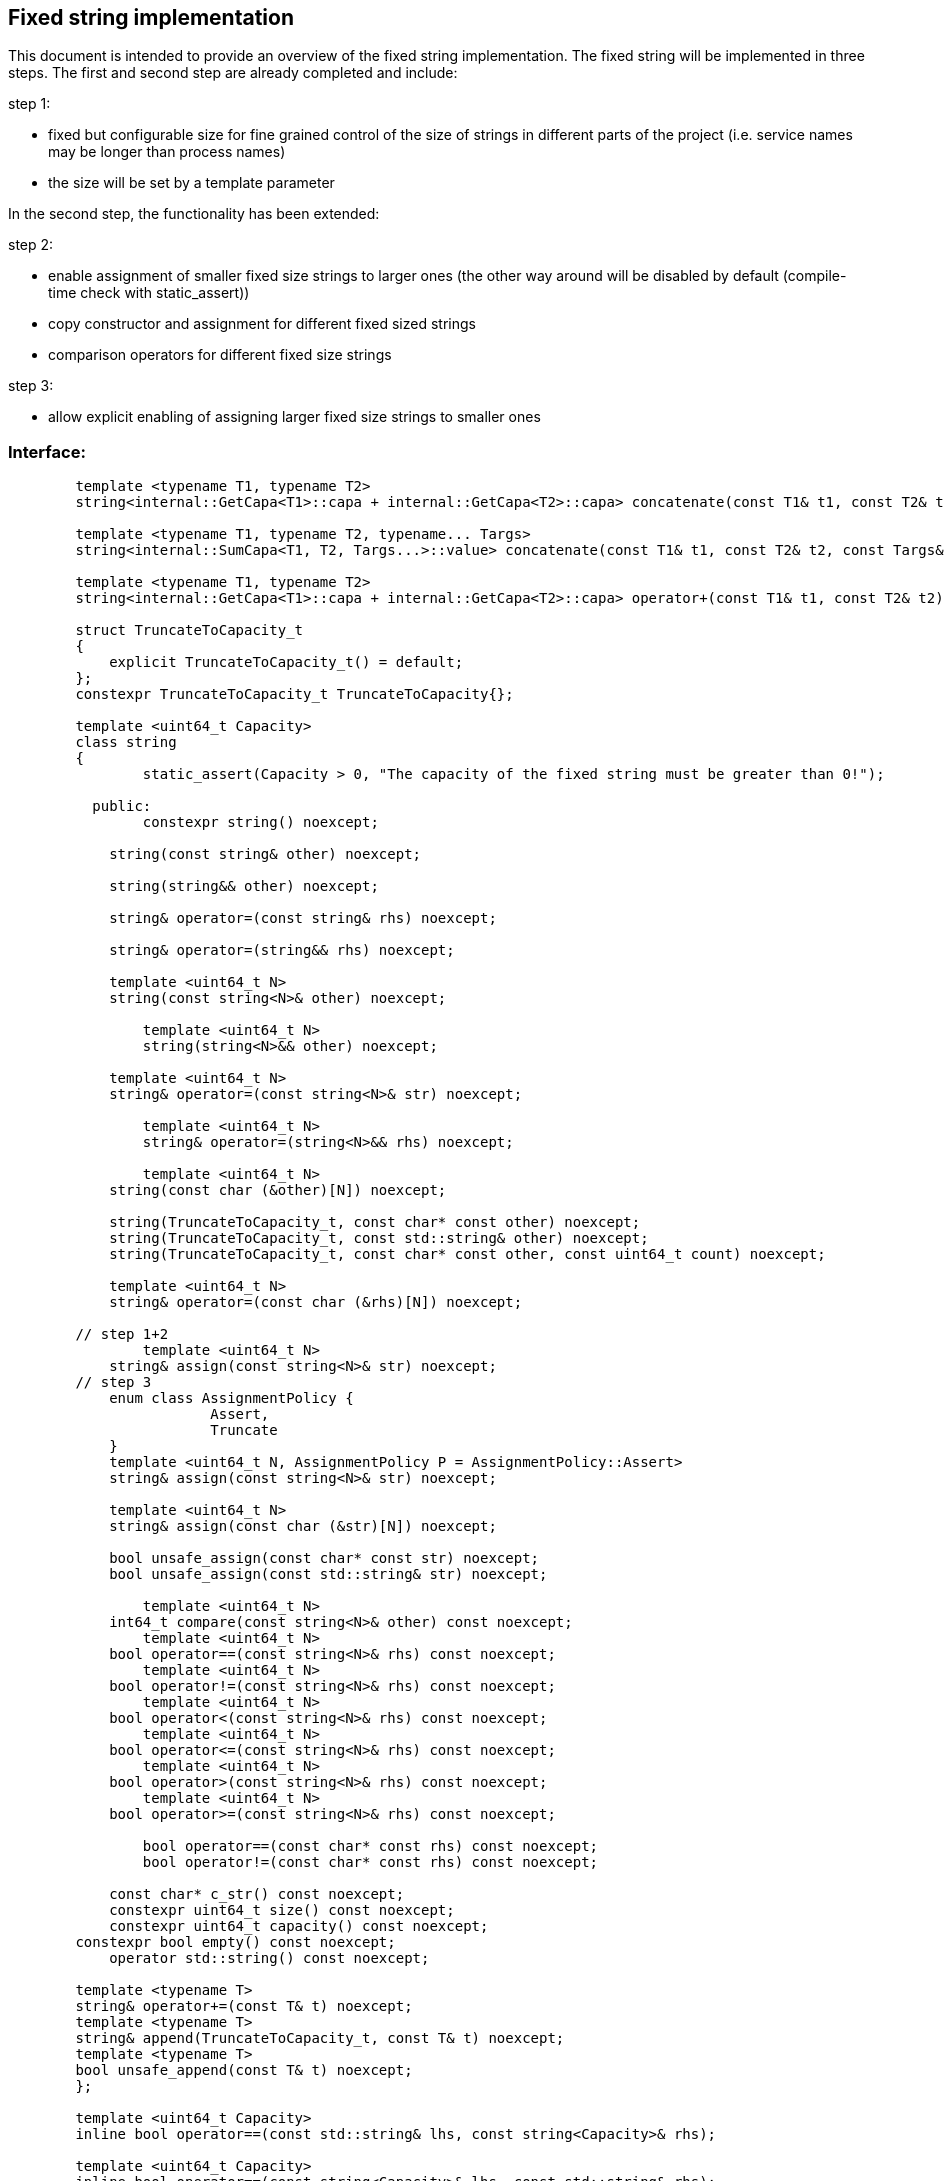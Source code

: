 // Copyright (c) 2019 by Robert Bosch GmbH. All rights reserved.
//
// Licensed under the Apache License, Version 2.0 (the "License");
// you may not use this file except in compliance with the License.
// You may obtain a copy of the License at
//
//     http://www.apache.org/licenses/LICENSE-2.0
//
// Unless required by applicable law or agreed to in writing, software
// distributed under the License is distributed on an "AS IS" BASIS,
// WITHOUT WARRANTIES OR CONDITIONS OF ANY KIND, either express or implied.
// See the License for the specific language governing permissions and
// limitations under the License.

== Fixed string implementation
This document is intended to provide an overview of the fixed string implementation. The fixed string will be implemented in three steps. The first and second step are already completed and include:

.step 1:
* fixed but configurable size for fine grained control of the size of strings in different parts of the project (i.e. service names may be longer than process names) 
* the size will be set by a template parameter
		
In the second step, the functionality has been extended:

.step 2:
* enable assignment of smaller fixed size strings to larger ones (the other way around will be disabled by default (compile-time check with static_assert))
* copy constructor and assignment for different fixed sized strings
* comparison operators for different fixed size strings

.step 3:
* allow explicit enabling of assigning larger fixed size strings to smaller ones

=== Interface:
----
	template <typename T1, typename T2>
	string<internal::GetCapa<T1>::capa + internal::GetCapa<T2>::capa> concatenate(const T1& t1, const T2& t2);

	template <typename T1, typename T2, typename... Targs>
	string<internal::SumCapa<T1, T2, Targs...>::value> concatenate(const T1& t1, const T2& t2, const Targs&... targs);

	template <typename T1, typename T2>
	string<internal::GetCapa<T1>::capa + internal::GetCapa<T2>::capa> operator+(const T1& t1, const T2& t2);

	struct TruncateToCapacity_t
	{
	    explicit TruncateToCapacity_t() = default;
	};
	constexpr TruncateToCapacity_t TruncateToCapacity{};
	
	template <uint64_t Capacity>
	class string
	{
		static_assert(Capacity > 0, "The capacity of the fixed string must be greater than 0!");

	  public:
	  	constexpr string() noexcept;
	
	    string(const string& other) noexcept;
	
	    string(string&& other) noexcept;
	
	    string& operator=(const string& rhs) noexcept;
	
	    string& operator=(string&& rhs) noexcept;

	    template <uint64_t N>
	    string(const string<N>& other) noexcept;

		template <uint64_t N>
		string(string<N>&& other) noexcept;
	   
	    template <uint64_t N>
	    string& operator=(const string<N>& str) noexcept;

		template <uint64_t N>
		string& operator=(string<N>&& rhs) noexcept;
    	
		template <uint64_t N>
	    string(const char (&other)[N]) noexcept;
	
	    string(TruncateToCapacity_t, const char* const other) noexcept;
	    string(TruncateToCapacity_t, const std::string& other) noexcept;
	    string(TruncateToCapacity_t, const char* const other, const uint64_t count) noexcept;
	
	    template <uint64_t N>
	    string& operator=(const char (&rhs)[N]) noexcept;
	
	// step 1+2
		template <uint64_t N>
	    string& assign(const string<N>& str) noexcept;
	// step 3
	    enum class AssignmentPolicy {
			Assert,
			Truncate
	    }
	    template <uint64_t N, AssignmentPolicy P = AssignmentPolicy::Assert>
	    string& assign(const string<N>& str) noexcept;
	
	    template <uint64_t N>
	    string& assign(const char (&str)[N]) noexcept;
	
	    bool unsafe_assign(const char* const str) noexcept;
	    bool unsafe_assign(const std::string& str) noexcept;
	
		template <uint64_t N>
	    int64_t compare(const string<N>& other) const noexcept;
		template <uint64_t N>
	    bool operator==(const string<N>& rhs) const noexcept;
		template <uint64_t N>
	    bool operator!=(const string<N>& rhs) const noexcept;
		template <uint64_t N>
	    bool operator<(const string<N>& rhs) const noexcept;
		template <uint64_t N>
	    bool operator<=(const string<N>& rhs) const noexcept;
		template <uint64_t N>
	    bool operator>(const string<N>& rhs) const noexcept;
		template <uint64_t N>
	    bool operator>=(const string<N>& rhs) const noexcept;

		bool operator==(const char* const rhs) const noexcept;
		bool operator!=(const char* const rhs) const noexcept;
	
	    const char* c_str() const noexcept;
	    constexpr uint64_t size() const noexcept;
	    constexpr uint64_t capacity() const noexcept;
    	constexpr bool empty() const noexcept;
	    operator std::string() const noexcept;

    	template <typename T>
    	string& operator+=(const T& t) noexcept;
    	template <typename T>
    	string& append(TruncateToCapacity_t, const T& t) noexcept;
    	template <typename T>
    	bool unsafe_append(const T& t) noexcept;
	};

	template <uint64_t Capacity>
	inline bool operator==(const std::string& lhs, const string<Capacity>& rhs);

	template <uint64_t Capacity>
	inline bool operator==(const string<Capacity>& lhs, const std::string& rhs);

	template <uint64_t Capacity>
	inline bool operator!=(const std::string& lhs, const string<Capacity>& rhs);

	template <uint64_t Capacity>
	inline bool operator!=(const string<Capacity>& lhs, const std::string& rhs);

	template <uint64_t Capacity>
	inline bool operator==(const char* const lhs, const string<Capacity>& rhs);

	template <uint64_t Capacity>
	inline bool operator!=(const char* const lhs, const string<Capacity>& rhs);

	template <uint64_t Capacity>
	inline std::ostream& operator<<(std::ostream& stream, const string<Capacity>& str);
	}
----	
